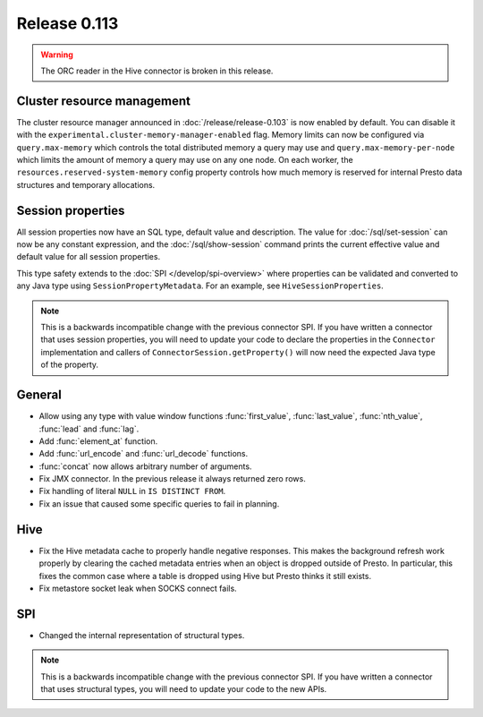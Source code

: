=============
Release 0.113
=============

.. warning::

    The ORC reader in the Hive connector is broken in this release.

Cluster resource management
---------------------------

The cluster resource manager announced in :doc:`/release/release-0.103` is now enabled by default.
You can disable it with the ``experimental.cluster-memory-manager-enabled`` flag.
Memory limits can now be configured via ``query.max-memory`` which controls the total distributed
memory a query may use and ``query.max-memory-per-node`` which limits the amount
of memory a query may use on any one node. On each worker, the
``resources.reserved-system-memory`` config property controls how much memory is reserved
for internal Presto data structures and temporary allocations.

Session properties
------------------

All session properties now have an SQL type, default value and description.  The
value for :doc:`/sql/set-session` can now be any constant expression, and the
:doc:`/sql/show-session` command prints the current effective value and default
value for all session properties.

This type safety extends to the :doc:`SPI </develop/spi-overview>` where properties
can be validated and converted to any Java type using
``SessionPropertyMetadata``. For an example, see ``HiveSessionProperties``.

.. note::
    This is a backwards incompatible change with the previous connector SPI.
    If you have written a connector that uses session properties, you will need
    to update your code to declare the properties in the ``Connector``
    implementation and callers of ``ConnectorSession.getProperty()`` will now
    need the expected Java type of the property.

General
-------

* Allow using any type with value window functions :func:`first_value`,
  :func:`last_value`, :func:`nth_value`, :func:`lead` and :func:`lag`.
* Add :func:`element_at` function.
* Add :func:`url_encode` and :func:`url_decode` functions.
* :func:`concat` now allows arbitrary number of arguments.
* Fix JMX connector. In the previous release it always returned zero rows.
* Fix handling of literal ``NULL`` in ``IS DISTINCT FROM``.
* Fix an issue that caused some specific queries to fail in planning.

Hive
----

* Fix the Hive metadata cache to properly handle negative responses.
  This makes the background refresh work properly by clearing the cached
  metadata entries when an object is dropped outside of Presto.
  In particular, this fixes the common case where a table is dropped using
  Hive but Presto thinks it still exists.
* Fix metastore socket leak when SOCKS connect fails.

SPI
---

* Changed the internal representation of structural types.

.. note::
    This is a backwards incompatible change with the previous connector SPI.
    If you have written a connector that uses structural types, you will need
    to update your code to the new APIs.
